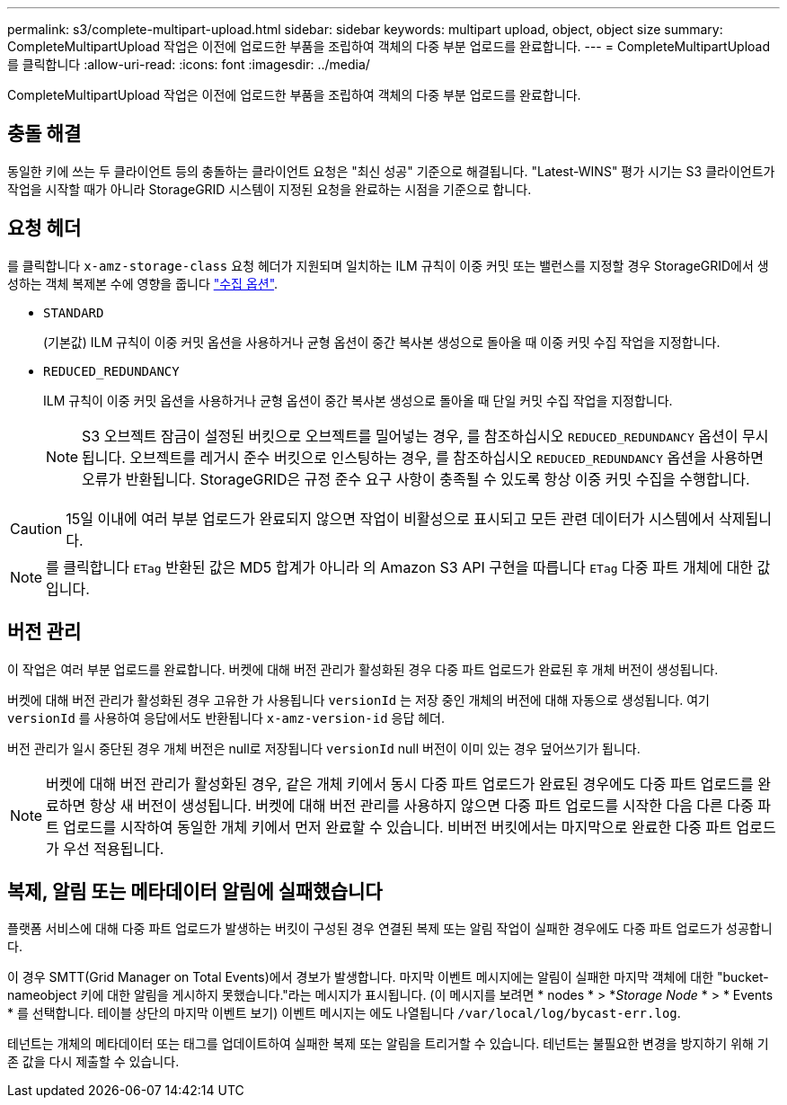 ---
permalink: s3/complete-multipart-upload.html 
sidebar: sidebar 
keywords: multipart upload, object, object size 
summary: CompleteMultipartUpload 작업은 이전에 업로드한 부품을 조립하여 객체의 다중 부분 업로드를 완료합니다. 
---
= CompleteMultipartUpload를 클릭합니다
:allow-uri-read: 
:icons: font
:imagesdir: ../media/


[role="lead"]
CompleteMultipartUpload 작업은 이전에 업로드한 부품을 조립하여 객체의 다중 부분 업로드를 완료합니다.



== 충돌 해결

동일한 키에 쓰는 두 클라이언트 등의 충돌하는 클라이언트 요청은 "최신 성공" 기준으로 해결됩니다. "Latest-WINS" 평가 시기는 S3 클라이언트가 작업을 시작할 때가 아니라 StorageGRID 시스템이 지정된 요청을 완료하는 시점을 기준으로 합니다.



== 요청 헤더

를 클릭합니다 `x-amz-storage-class` 요청 헤더가 지원되며 일치하는 ILM 규칙이 이중 커밋 또는 밸런스를 지정할 경우 StorageGRID에서 생성하는 객체 복제본 수에 영향을 줍니다 link:../ilm/data-protection-options-for-ingest.html["수집 옵션"].

* `STANDARD`
+
(기본값) ILM 규칙이 이중 커밋 옵션을 사용하거나 균형 옵션이 중간 복사본 생성으로 돌아올 때 이중 커밋 수집 작업을 지정합니다.

* `REDUCED_REDUNDANCY`
+
ILM 규칙이 이중 커밋 옵션을 사용하거나 균형 옵션이 중간 복사본 생성으로 돌아올 때 단일 커밋 수집 작업을 지정합니다.

+

NOTE: S3 오브젝트 잠금이 설정된 버킷으로 오브젝트를 밀어넣는 경우, 를 참조하십시오 `REDUCED_REDUNDANCY` 옵션이 무시됩니다. 오브젝트를 레거시 준수 버킷으로 인스팅하는 경우, 를 참조하십시오 `REDUCED_REDUNDANCY` 옵션을 사용하면 오류가 반환됩니다. StorageGRID은 규정 준수 요구 사항이 충족될 수 있도록 항상 이중 커밋 수집을 수행합니다.




CAUTION: 15일 이내에 여러 부분 업로드가 완료되지 않으면 작업이 비활성으로 표시되고 모든 관련 데이터가 시스템에서 삭제됩니다.


NOTE: 를 클릭합니다 `ETag` 반환된 값은 MD5 합계가 아니라 의 Amazon S3 API 구현을 따릅니다 `ETag` 다중 파트 개체에 대한 값입니다.



== 버전 관리

이 작업은 여러 부분 업로드를 완료합니다. 버켓에 대해 버전 관리가 활성화된 경우 다중 파트 업로드가 완료된 후 개체 버전이 생성됩니다.

버켓에 대해 버전 관리가 활성화된 경우 고유한 가 사용됩니다 `versionId` 는 저장 중인 개체의 버전에 대해 자동으로 생성됩니다. 여기 `versionId` 를 사용하여 응답에서도 반환됩니다 `x-amz-version-id` 응답 헤더.

버전 관리가 일시 중단된 경우 개체 버전은 null로 저장됩니다 `versionId` null 버전이 이미 있는 경우 덮어쓰기가 됩니다.


NOTE: 버켓에 대해 버전 관리가 활성화된 경우, 같은 개체 키에서 동시 다중 파트 업로드가 완료된 경우에도 다중 파트 업로드를 완료하면 항상 새 버전이 생성됩니다. 버켓에 대해 버전 관리를 사용하지 않으면 다중 파트 업로드를 시작한 다음 다른 다중 파트 업로드를 시작하여 동일한 개체 키에서 먼저 완료할 수 있습니다. 비버전 버킷에서는 마지막으로 완료한 다중 파트 업로드가 우선 적용됩니다.



== 복제, 알림 또는 메타데이터 알림에 실패했습니다

플랫폼 서비스에 대해 다중 파트 업로드가 발생하는 버킷이 구성된 경우 연결된 복제 또는 알림 작업이 실패한 경우에도 다중 파트 업로드가 성공합니다.

이 경우 SMTT(Grid Manager on Total Events)에서 경보가 발생합니다. 마지막 이벤트 메시지에는 알림이 실패한 마지막 객체에 대한 "bucket-nameobject 키에 대한 알림을 게시하지 못했습니다."라는 메시지가 표시됩니다. (이 메시지를 보려면 * nodes * > *_Storage Node_ * > * Events * 를 선택합니다. 테이블 상단의 마지막 이벤트 보기) 이벤트 메시지는 에도 나열됩니다 `/var/local/log/bycast-err.log`.

테넌트는 개체의 메타데이터 또는 태그를 업데이트하여 실패한 복제 또는 알림을 트리거할 수 있습니다. 테넌트는 불필요한 변경을 방지하기 위해 기존 값을 다시 제출할 수 있습니다.
